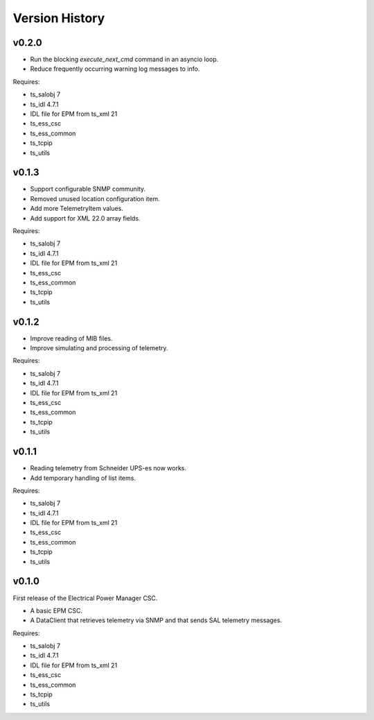 .. py:currentmodule:: lsst.ts.epm

.. _lsst.ts.epm-version_history:

###############
Version History
###############

v0.2.0
======

* Run the blocking `execute_next_cmd` command in an asyncio loop.
* Reduce frequently occurring warning log messages to info.

Requires:

* ts_salobj 7
* ts_idl 4.7.1
* IDL file for EPM from ts_xml 21
* ts_ess_csc
* ts_ess_common
* ts_tcpip
* ts_utils

v0.1.3
======

* Support configurable SNMP community.
* Removed unused location configuration item.
* Add more TelemetryItem values.
* Add support for XML 22.0 array fields.

Requires:

* ts_salobj 7
* ts_idl 4.7.1
* IDL file for EPM from ts_xml 21
* ts_ess_csc
* ts_ess_common
* ts_tcpip
* ts_utils

v0.1.2
======

* Improve reading of MIB files.
* Improve simulating and processing of telemetry.

Requires:

* ts_salobj 7
* ts_idl 4.7.1
* IDL file for EPM from ts_xml 21
* ts_ess_csc
* ts_ess_common
* ts_tcpip
* ts_utils

v0.1.1
======

* Reading telemetry from Schneider UPS-es now works.
* Add temporary handling of list items.

Requires:

* ts_salobj 7
* ts_idl 4.7.1
* IDL file for EPM from ts_xml 21
* ts_ess_csc
* ts_ess_common
* ts_tcpip
* ts_utils

v0.1.0
======

First release of the Electrical Power Manager CSC.

* A basic EPM CSC.
* A DataClient that retrieves telemetry via SNMP and that sends SAL telemetry messages.

Requires:

* ts_salobj 7
* ts_idl 4.7.1
* IDL file for EPM from ts_xml 21
* ts_ess_csc
* ts_ess_common
* ts_tcpip
* ts_utils
